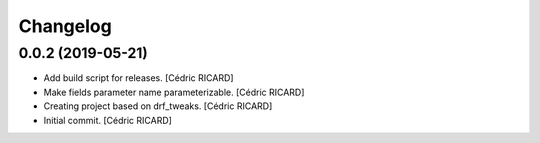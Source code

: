 Changelog
=========


0.0.2 (2019-05-21)
------------------
- Add build script for releases. [Cédric RICARD]
- Make fields parameter name parameterizable. [Cédric RICARD]
- Creating project based on drf_tweaks. [Cédric RICARD]
- Initial commit. [Cédric RICARD]


